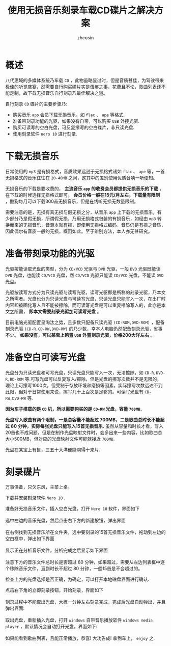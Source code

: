 
#+HTML_HEAD: <link rel="stylesheet" type="text/css" href="../css/readtheorg.css" />
#+TITLE: 使用无损音乐刻录车载CD碟片之解决方案
#+AUTHOR: zhcosin
#+OPTIONS:   ^:{} \n:t 
#+LANGUAGE: zh-CN

* 概述

八代思域的多媒体系统乃车载 =CD= ，此物虽略显过时，但是音质甚佳，为驾驶带来极佳的听觉盛宴，然需要自行购买碟片实是蛋疼之事，花费且不论，歌曲列表还不能定制，故下载无损音乐自行刻录乃最佳解决之道。

自行刻录 =CD= 碟片的主要步骤乃:
 - 购买音乐 =app= 会员下载无损音乐，如 =flac= 、 =ape= 等格式.
 - 准备带刻录功能的光驱，如果没有自带，可以购买 =USB= 外接光驱.
 - 购买可读写的空白光盘，可反复擦写的空白碟片，非只读光盘.
 - 使用刻录软件 =nero 10= 进行刻录.
   
* 下载无损音乐

日常使用的 =mp3= 是有损格式，音质效果远逊于无损格式诸如 =flac= 、 =ape= 等，一首无损格式的音乐往往在 =20-40MB= 之间，这其中的差别使用优质音响一听便知。

无损音乐的下载是要收费的， *主流音乐 =app= 的收费会员都提供无损音乐的下载* ，在下载的时候选择无损格式即可。 *会员价格一般在15元/月左右，下载量有限制* ，酷狗每月可以下载300首无损音乐，但是在线听无损无数量限制。

需要注意的是，无损有真无损与假无损之分，从音乐 =app= 上下载的无损音乐，有少部分乃是假无损，所谓假无损，乃用无损格式包装的有损音乐，如经由 =mp3= 转换而来的无损音乐，音源本就有损，即使用无损格式编码，音质仍是有损之音质，因此偶尔有音质一般的无损，概因如此。至于辨别方法，本人亦无甚研究。

* 准备带刻录功能的光驱
  
光驱按能读取光盘的类型，分为 =CD/VCD= 光驱与 =DVD= 光驱，一般 =DVD= 光驱既能读 =DVD= 光盘，也能读 =CD/VCD= 光盘，然 =CD/VCD= 光驱只能读 =CD/VCD= 光盘，不能读 =DVD= 光盘。

光驱按读写方式分为只读光驱与读写光驱，读写光驱即是所称的刻录光驱，乃本文之所需者。光盘也分为只读光盘与可读写光盘，只读光盘只能写入一次，在出厂时内容即被固化写入且不能被擦除，而可读写光盘是可以重复擦除写入的，此亦是本文之所需， *即本文需要刻录光驱加可读写光盘* 。

目前电脑光驱配置呈淘汰之势，且多数只配备只读光驱 =(CD-ROM,DVD-ROM)= ，配备刻录光驱 =(CD-R,CD-RW,DVD-RW)= 的乃少数，幸本人电脑仍然配备刻录光驱，省事不少。 *如果没有，可以某宝上购置 =USB= 外置刻录光驱，价格200大洋左右* 。

* 准备空白可读写光盘
  
光盘分为只读光盘和可写光盘，只读光盘只能写入一次，无法擦除，如 =CD-R,DVD-R,BD-ROM= 等.可写光盘可以反复写入/擦除，但是光盘的擦写次数并不是无限的，理论上可擦写1000次，但受制于存放环境和磨损等因素，实际擦写次数远达不到此限，但对于日常使用来说，擦写几十上百次是足够的。可读写光盘有 =CD-RW,DVD-RW= 等. 

 *因为车子搭载的是 =CD= 机，所以需要购买的是 =CD-RW= 光盘，容量 =700MB=.*
 
*光盘写入歌曲有两个限制，一是总容量不能超过 700MB，二是歌曲总时长不能超过 80 分钟，实际每张光盘只能写入15首无损音乐.* 虽然从容量和时长才看，写入20首也不成问题，但是在制作光盘映射文件时，会多出来一些内容，比如歌曲总大小500MB，但对应的光盘映射文件可能就接近 =700MB=.

光盘在某宝上有售，三五十大洋便能购得十来片.

* 刻录碟片
  
 万事俱备，只欠东风，主菜上桌。

下载并安装刻录软件 =Nero 10= .

准备好无损音乐文件，插入空白光盘，打开 =Nero 10= 软件，界面如下
[[../image/car/nero-music-start.png]]
选中左边的音乐光盘，然后点击右下方的新建按钮，弹出界面
[[../image/car/nero-select-music.png]]
在右侧找到无损音乐所在文件夹，选中要刻录的15首无损音乐文件，拖动到左边的空白框中，弹出如下界面
[[../image/car/nero-parse-music.png]]
显示正在分析音乐文件，分析完成之后显示如下界面
[[../image/car/nero-complete-pass-music.png]]
注意下方的音乐文件总时长是否超过 80 分钟，如果超过，需要从左边列表框中逐个移除音乐文件，直到时长不超过 80 分钟，一般15首是不会超过的。

检查上方的光盘选择是否正确，为确定，可以打开本地磁盘界面进行确认.

点击右下角的立即刻录按钮，开始刻录，界面如下
[[../image/car/nero-burn-music.png]]
刻录过程中不能取出光盘，大概一分钟左右刻录完成，完成后光盘自动弹出，并且弹出界面:
[[../image/car/nero-burn-complete.png]]
取出光盘，重新插入光盘，打开 =windows= 自带音乐播放软件 =windows media player= ，默认情况会自动打开光盘，界面如下:
[[../image/car/win-media-player.png]]
如果能看到歌曲列表，且能正常播放，恭喜! 大功告成! 拿到车上， =enjoy= 之.
